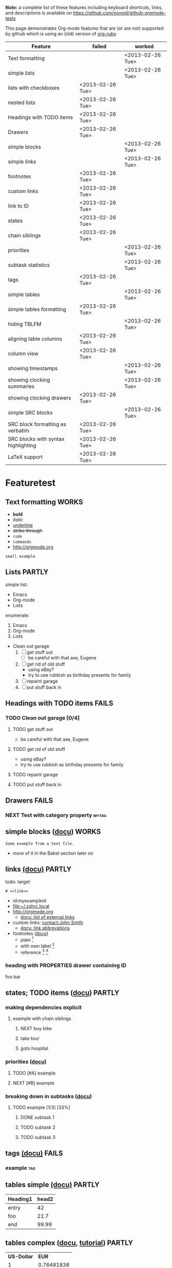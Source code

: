 #+TAGS: { FAILS(f) PARTLY(p) WORKS(w) }

*Note:* a complete list of these features including keyboard
  shortcuts, links, and descriptions is available on
  https://github.com/novoid/github-orgmode-tests

This page demonstrates Org-mode features that are (or are not)
supported by github which is using an (old) version of [[https://github.com/bdewey/org-ruby][org-ruby]].

| *Feature*                           | *failed*         | *worked*         |
|-------------------------------------+------------------+------------------|
| Text formatting                     |                  | <2013-02-26 Tue> |
| simple lists                        |                  | <2013-02-26 Tue> |
| lists with checkboxes               | <2013-02-26 Tue> |                  |
| nested lists                        | <2013-02-26 Tue> |                  |
| Headings with TODO items            | <2013-02-26 Tue> |                  |
| Drawers                             | <2013-02-26 Tue> |                  |
| simple blocks                       |                  | <2013-02-26 Tue> |
| simple links                        |                  | <2013-02-26 Tue> |
| footnotes                           | <2013-02-26 Tue> |                  |
| custom links                        | <2013-02-26 Tue> |                  |
| link to ID                          | <2013-02-26 Tue> |                  |
| states                              | <2013-02-26 Tue> |                  |
| chain siblings                      | <2013-02-26 Tue> |                  |
| priorities                          |                  | <2013-02-26 Tue> |
| subtask statistics                  |                  | <2013-02-26 Tue> |
| tags                                | <2013-02-26 Tue> |                  |
| simple tables                       |                  | <2013-02-26 Tue> |
| simple tables formatting            | <2013-02-26 Tue> |                  |
| hiding TBLFM                        |                  | <2013-02-26 Tue> |
| aligning table columns              | <2013-02-26 Tue> |                  |
| column view                         | <2013-02-26 Tue> |                  |
| showing timestamps                  |                  | <2013-02-26 Tue> |
| showing clocking summaries          |                  | <2013-02-26 Tue> |
| showing clocking drawers            | <2013-02-26 Tue> |                  |
| simple SRC blocks                   |                  | <2013-02-26 Tue> |
| SRC block formatting as verbatim    | <2013-02-26 Tue> |                  |
| SRC blocks with syntax highlighting | <2013-02-26 Tue> |                  |
| LaTeX support                       | <2013-02-26 Tue> |                  |


* Featuretest
** Text formatting                                                   :WORKS:

- *bold*
- /italic/
- _underline_
- +strike through+
- =code=
- ~commands~
- http://orgmode.org

: small example

#+COMMENT: this will never be exported

#+BEGIN_COMMENT
multi
line
comment
#+END_COMMENT

** Lists                                                            :PARTLY:

simple list:
- Emacs
- Org-mode
- Lists

enumerate:
1. Emacs
2. Org-mode
3. Lists

- Clean out garage
  1. [ ] get stuff out
     - [ ] be careful with that axe, Eugene
  2. [ ] get rid of old stuff
     - using eBay?
     - try to use rubbish as birthday presents for family
  3. [ ] repaint garage
  4. [ ] put stuff back in

** Headings with TODO items                                          :FAILS:

*** TODO Clean out garage [0/4]

**** TODO get stuff out

- be careful with that axe, Eugene

**** TODO get rid of old stuff

- using eBay?
- try to use rubbish as birthday presents for family

**** TODO repaint garage

**** TODO put stuff back in

** Drawers                                                           :FAILS:

*** NEXT Test with category property                                :mytag:
:PROPERTIES:
:CATEGORY: mycategory
:END:

** simple blocks ([[http://orgmode.org/org.html#Blocks][docu]])                                              :WORKS:

#+BEGIN_EXAMPLE
Some example from a text file.
#+END_EXAMPLE

- more of it in the Babel section later on

** links [[http://orgmode.org/org.html#Hyperlinks][(docu)]]                                                     :PARTLY:

todo: target
: # <<link>>

- id:myexampleid
- [[file:~/.zshrc.local]]
- http://orgmode.org
  - [[http://orgmode.org/org.html#External-links][docu: list of external links]]
- custom links: [[contact:John%20Smith][contact:John Smith]]
  - [[http://orgmode.org/org.html#Link-abbreviations][docu: link abbrevations]]

- footnotes ([[http://orgmode.org/org.html#Footnotes][docu]])
  - plain          [fn::great content here]
  - with own label [fn:mylabel:great content here]
  - reference      [fn:myotherlabel] [fn:2]

[fn:myotherlabel] This is a footnote from reference above.
[fn:2] This is a footnote with a simple number as label.

*** heading with PROPERTIES drawer containing ID
:PROPERTIES:
:ID: myexampleid
:END:

foo bar

** states; TODO items ([[http://orgmode.org/org.html#TODO-Items][docu]])                                        :PARTLY:

*** making dependencies explicit

**** example with chain siblings

***** NEXT buy bike
:PROPERTIES:
:TRIGGER: chain-siblings(NEXT)
:END:

***** take tour

***** goto hospital

*** priorities ([[http://orgmode.org/org.html#Priorities][docu]])

**** TODO [#A] example
**** NEXT [#B] example

*** breaking down in subtasks ([[http://orgmode.org/org.html#Breaking-down-tasks][docu]])

**** TODO example [1/3] [33%]
***** DONE subtask 1
***** TODO subtask 2
***** TODO subtask 3
** tags [[http://orgmode.org/org.html#Tags][(docu)]]                                                       :FAILS:

*** example                                                           :tag:

** tables simple [[http://orgmode.org/org.html#Tables][(docu)]]                                             :PARTLY:

| *Heading1* | *head2* |
|------------+---------|
| entry      |      42 |
| foo        |    21.7 |
|------------+---------|
| end        |   99.99 |

** tables complex ([[http://orgmode.org/org.html#The-spreadsheet][docu]], [[http://orgmode.org/worg/org-tutorials/org-spreadsheet-intro.html][tutorial]])                                  :PARTLY:

#+TBLNAME: mydemo-USD-EUR-rate
| *US-Dollar* |      *EUR* |
|           1 | 0.76481836 |

|     *When* | *What*                 | *USD* | *EUR* |
|------------+------------------------+-------+-------|
| 2012-02-03 | Taxi Graz-Airport      |       | 18.00 |
| 2012-02-03 | Taxi Seattle Airport   | 25.00 | 19.12 |
| 2012-02-13 | Taxi                   |  7.00 |  5.35 |
| 2012-02-14 | Taxi                   |  8.00 |  6.12 |
| 2012-02-17 | Taxi to Airport SeaTac | 35.00 | 26.77 |
| 2012-02-22 | Taxi Airport-Graz      |       | 16.00 |
|------------+------------------------+-------+-------|
|            |                        |       | 91.36 |
#+TBLFM: @>$4=vsum(@I$4..@II$4);%.2f::@3$4=@3$3*remote(mydemo-USD-EUR-rate,@2$2);%.2f::@4$4=@4$3*remote(mydemo-USD-EUR-rate,@2$2);%.2f::@5$4=@5$3*remote(mydemo-USD-EUR-rate,@2$2);%.2f::@6$4=@6$3*remote(mydemo-USD-EUR-rate,@2$2);%.2f

** column view ([[http://orgmode.org/org.html#Column-view][docu]])                                                :FAILS:
:PROPERTIES:
:COLUMNS:  %25ITEM %TAGS %PRIORITY %TODO %10MyProperties
:MyProperties_ALL: "Thomas" "Maria" "Susan" "Joe"
:END:

*** example sub-item                                               :mytag1:
:PROPERTIES:
:MyProperties: Susan
:END:

*** NEXT [#B] another example                                      :mytag2:
:PROPERTIES:
:MyProperties: Thomas
:END:

** dates & time ([[http://orgmode.org/org.html#Dates-and-Times][docu]])                                               :WORKS:

- ~C-c .~    *insert active* <2012-04-23 Mon>  (with ~C-u~: <2012-04-23 Mon 19:14>)
- ~C-c !~    insert inactive [2012-04-23 Mon]  (with ~C-u~: [2012-04-23 Mon 19:14])

** clocking time ([[http://orgmode.org/org.html#Clocking-work-time][docu]])                                             :PARTLY:

*** example sub-hierarchy with report

#+BEGIN: clocktable :maxlevel 2 :scope subtree
Clock summary at [2012-11-19 Mon 11:17]

| Headline     | Time    |
|--------------+---------|
| *Total time* | *27:16* |
|--------------+---------|
#+END:

**** example item
:LOGBOOK:
CLOCK: [2012-11-19 Mon 11:16]--[2012-11-19 Mon 11:17] =>  0:01
CLOCK: [2012-11-18 Sun 19:15]--[2012-11-18 Sun 19:23] =>  0:08
:END:

**** another item
:LOGBOOK:
CLOCK: [2012-11-18 Sun 19:26]--[2012-11-18 Sun 19:33] =>  0:07
CLOCK: [2012-11-17 Sat 16:25]--[2012-11-18 Sun 19:25] => 27:00
:END:

** source code ([[http://orgmode.org/org.html#Working-With-Source-Code][docu]])                                               :PARTLY:

#+BEGIN_SRC python
  def foo(argument):
       print "Hello World"
 #+END_SRC

** babel ([[http://orgmode.org/org.html#Library-of-Babel][docu]])                                                      :FAILS:

*** babel simple ([[http://orgmode.org/org.html#Working-With-Source-Code][doc]])

- some examples are taken from [[http://orgmode.org/worg/org-contrib/babel/intro.html][Worg: Introduction to Babel]]

**** shell

#+BEGIN_SRC sh 
pwd
#+END_SRC

**** ruby

#+begin_src ruby
require 'date'
"This file was last evaluated on #{Date.today}"
#+end_src

**** python

#+BEGIN_SRC python
return 42 + 7
#+END_SRC

**** ditaa

#+begin_src ditaa :file blue.png :cmdline -r
  +---------+
  | cBLU    |
  |         |
  |    +----+
  |    |cPNK|
  |    |    |
  +----+----+
#+end_src

*** babel advanced

**** session with shell and R

#+name: directories
#+begin_src sh :results replace
  cd ~/archive/events_memories && du -sc * |grep -v total
#+end_src

Using result set "directories" from above as "dirs" in R below:

#+name: directory-pie-chart(dirs = directories)
#+begin_src R :session R-pie-example :file ./dirs.png
  pie(dirs[,1], labels = dirs[,2])
#+end_src

** LaTeX ([[http://orgmode.org/org.html#Embedded-LaTeX][docu]])                                                      :FAILS:

Greek characters \alpha \beta \phi \LaTeX{}  $\varphi$

#+BEGIN_LaTeX
  
  \section{Section Title}
  
  This is \emph{emphasized} and $y=x^2$ is an equation.
  
#+END_LaTeX


* Testing
** Headings

** heading with properties
:PROPERTIES:
:CREATED: <2011-10-09 Sun 15:16>
:END:

** tables

| *head1*               | *head2* | *head3* |
|-----------------------+---------+---------|
| text                  |      42 | -----   |
| me@server.example.com |      23 | :-)     |
|-----------------------+---------+---------|
|                       |      65 |         |
#+TBLFM: @>$2 = vsum(@I$2..@II$2)

** links

- direct URL: http://tagstore.org
[[http://tagstore.org][- indirect URL]]
- direct email: me@example.com
- [[me@server.com][indirect email]]

** examples

verse:
#+begin_verse
This is an example.
    Second line.
Very long line with many characters showing the wordwrap feature or the not existing word wrap feature
#+end_verse

quote:
#+begin_quote
This is an example.
    Second line.
Very long line with many characters showing the wordwrap feature or the not existing word wrap feature
#+end_quote

only colon:
: This is an example.
:     Second line.
: Very long line with many characters showing the wordwrap feature or the not existing word wrap feature

non-specific source:
#+begin_src 
This is an example.
    Second line.
Very long line with many characters showing the wordwrap feature or the not existing word wrap feature
#+end_src

python source:
#+begin_src python
if VALUE and dummy < 42:
    execute_something("Dummy text", 23)
#+end_src



** Underscores_like_this

- me_low
- 2_8

** Orgmode examples

Das hier ist eine Erklärung von dem Ganzen:

:conf: ;; this is ELISP code
:conf: (foo (bar))

Und in der Org-mode-Datei wird das dann so angewendet:

:org: :PROPERTIES:
:org: :ID: this-is-an-example
:org: :END:

